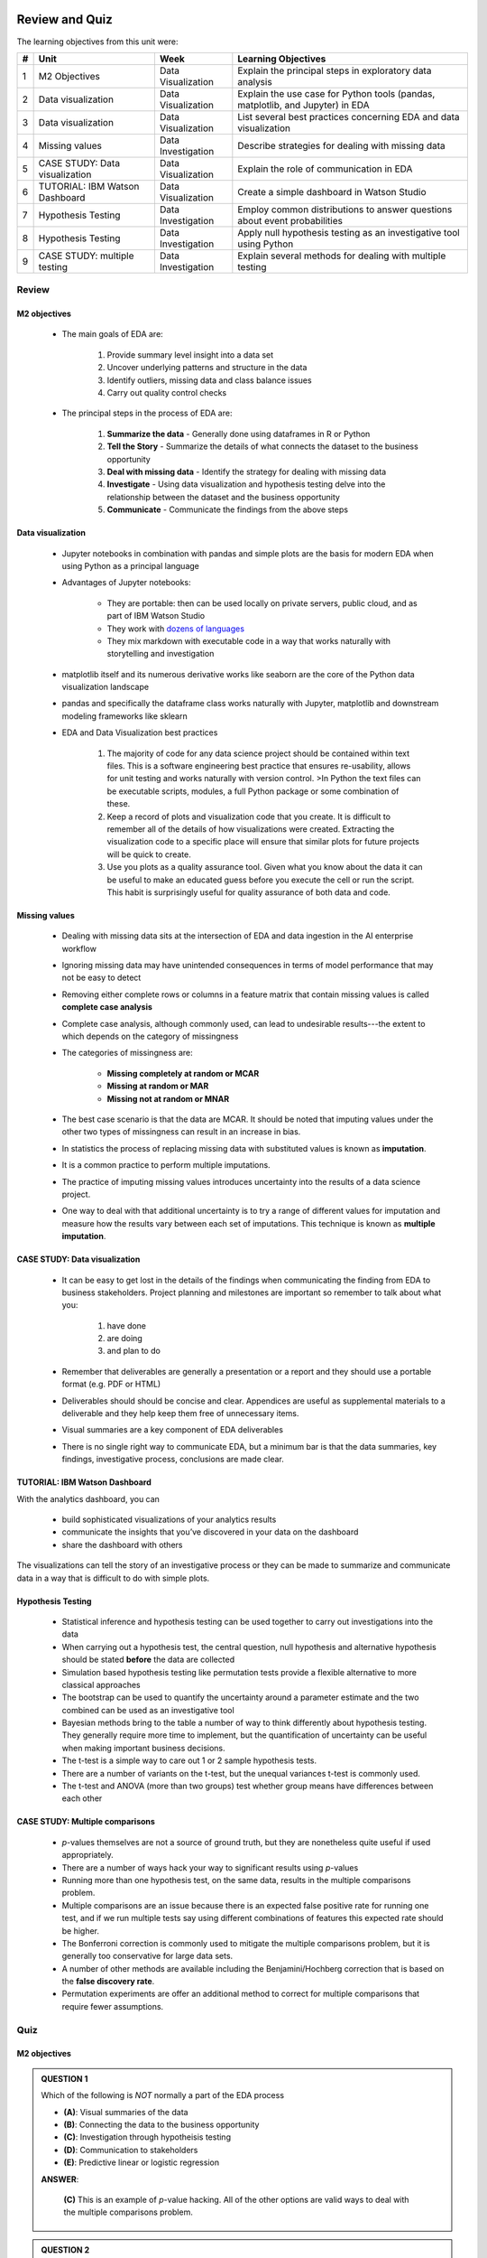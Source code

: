 .. figure:: ../images/galvanize-logo.png
   :scale: 100%
   :align: center
   :alt: ibm-logo
   :figclass: align-center


Review and Quiz
=================

The learning objectives from this unit were:


+-------+---------------------------------+--------------------+-----------------------------------------------------------------------------------+
| #     | Unit                            | Week               | Learning Objectives                                                               |
+=======+=================================+====================+===================================================================================+
| 1     | M2 Objectives                   | Data Visualization | Explain the principal steps in exploratory data analysis                          |
+-------+---------------------------------+--------------------+-----------------------------------------------------------------------------------+
| 2     | Data visualization              | Data Visualization | Explain the use case for Python tools (pandas, matplotlib, and Jupyter) in EDA    |
+-------+---------------------------------+--------------------+-----------------------------------------------------------------------------------+
| 3     | Data visualization              | Data Visualization | List several best practices concerning EDA and data visualization                 |
+-------+---------------------------------+--------------------+-----------------------------------------------------------------------------------+
| 4     | Missing values                  | Data Investigation | Describe strategies for dealing with missing data                                 |
+-------+---------------------------------+--------------------+-----------------------------------------------------------------------------------+
| 5     | CASE STUDY: Data visualization  | Data Visualization | Explain the role of communication in EDA                                          | 
+-------+---------------------------------+--------------------+-----------------------------------------------------------------------------------+
| 6     | TUTORIAL: IBM Watson Dashboard  | Data Visualization | Create a simple dashboard in Watson Studio                                        |
+-------+---------------------------------+--------------------+-----------------------------------------------------------------------------------+
| 7     | Hypothesis Testing              | Data Investigation | Employ common distributions to answer questions about event probabilities         |
+-------+---------------------------------+--------------------+-----------------------------------------------------------------------------------+
| 8     | Hypothesis Testing              | Data Investigation | Apply null hypothesis testing as an investigative tool using Python               |
+-------+---------------------------------+--------------------+-----------------------------------------------------------------------------------+
| 9     | CASE STUDY: multiple testing    | Data Investigation | Explain several methods for dealing with multiple testing                         |
+-------+---------------------------------+--------------------+-----------------------------------------------------------------------------------+


Review
--------------


M2 objectives
^^^^^^^^^^^^^^^^^^

   * The main goals of EDA are:

      1. Provide summary level insight into a data set
      2. Uncover underlying patterns and structure in the data
      3. Identify outliers, missing data and class balance issues
      4. Carry out quality control checks

   * The principal steps in the process of EDA are:

      1. **Summarize the data**     - Generally done using dataframes in R or Python
      2. **Tell the Story**         - Summarize the details of what connects the dataset to the business opportunity
      3. **Deal with missing data** - Identify the strategy for dealing with missing data
      4. **Investigate**            - Using data visualization and hypothesis testing delve into the relationship between the dataset and the business opportunity
      5. **Communicate**            - Communicate the findings from the above steps

Data visualization
^^^^^^^^^^^^^^^^^^^^^^^

   * Jupyter notebooks in combination with pandas and simple plots are the basis for modern EDA when using Python as a principal language
   * Advantages of Jupyter notebooks:

      * They are portable: then can be used locally on private servers, public cloud, and as part of IBM Watson Studio
      * They work with `dozens of languages <https://github.com/jupyter/jupyter/wiki/Jupyter-kernels>`_
      * They mix markdown with executable code in a way that works naturally with storytelling and investigation
   * matplotlib itself and its numerous derivative works like seaborn are the core of the Python data visualization landscape
   * pandas and specifically the dataframe class works naturally with Jupyter, matplotlib and downstream modeling frameworks like sklearn
     
   * EDA and Data Visualization best practices

      1. The majority of code for any data science project should be contained within text files.  This is a software engineering best practice that
	 ensures re-usability, allows for unit testing and works naturally with version control.
	 >In Python the text files can be executable scripts, modules, a full Python package or some combination of these.
      2. Keep a record of plots and visualization code that you create.  It is difficult to remember all of the details of how visualizations were created.  Extracting
	 the visualization code to a specific place will ensure that similar plots for future projects will be quick to create.
      3. Use you plots as a quality assurance tool.  Given what you know about the data it can be useful to make an educated guess before you execute the cell or run the
	 script.  This habit is surprisingly useful for quality assurance of both data and code.


Missing values
^^^^^^^^^^^^^^^^^^^^^^^

   * Dealing with missing data sits at the intersection of EDA and data ingestion in the AI enterprise workflow
   * Ignoring missing data may have unintended consequences in terms of model performance that may not be easy to detect
   * Removing either complete rows or columns in a feature matrix that contain missing values is called **complete case analysis**
   * Complete case analysis, although commonly used, can lead to undesirable results---the extent to which depends on the category of missingness
   * The categories of missingness are:

      * **Missing completely at random or MCAR**
      * **Missing at random or MAR**
      * **Missing not at random or MNAR**
	
   * The best case scenario is that the data are MCAR. It should be noted that imputing values under the other two types of missingness can result in an increase in bias.
   * In statistics the process of replacing missing data with substituted values is known as **imputation**.
   * It is a common practice to perform multiple imputations.
   * The practice of imputing missing values introduces uncertainty into the results of a data science project.
   * One way to deal with that additional uncertainty is to try a range of different values for imputation and measure how the results vary between each set of
     imputations. This technique is known as **multiple imputation**.

	 
CASE STUDY: Data visualization
^^^^^^^^^^^^^^^^^^^^^^^^^^^^^^^^^^
	 
   * It can be easy to get lost in the details of the findings when communicating the finding from EDA to business stakeholders.  Project planning and milestones are
     important so remember to talk about what you:

      1. have done
      2. are doing
      3. and plan to do

   * Remember that deliverables are generally a presentation or a report and they should use a portable format (e.g. PDF or HTML)
   * Deliverables should should be concise and clear.  Appendices are useful as supplemental materials to a deliverable and they help keep them free
     of unnecessary items.
   * Visual summaries are a key component of EDA deliverables
   * There is no single right way to communicate EDA, but a minimum bar is that the data summaries, key findings, investigative process, conclusions are made clear.
	 

TUTORIAL: IBM Watson Dashboard
^^^^^^^^^^^^^^^^^^^^^^^^^^^^^^^^^^

With the analytics dashboard, you can

   * build sophisticated visualizations of your analytics results
   * communicate the insights that you’ve discovered in your data on the dashboard
   * share the dashboard with others

The visualizations can tell the story of an investigative process or they can be made to summarize and communicate data in a way that is difficult to do with
simple plots.
     
Hypothesis Testing
^^^^^^^^^^^^^^^^^^^^^^^

   * Statistical inference and hypothesis testing can be used together to carry out investigations into the data
   * When carrying out a hypothesis test, the central question, null hypothesis and alternative hypothesis should be stated **before** the data are collected
   * Simulation based hypothesis testing like permutation tests provide a flexible alternative to more classical approaches
   * The bootstrap can be used to quantify the uncertainty around a parameter estimate and the two combined can be used as an investigative tool
   * Bayesian methods bring to the table a number of way to think differently about hypothesis testing.  They generally require more time to implement, but
     the quantification of uncertainty can be useful when making important business decisions.
   * The t-test is a simple way to care out 1 or 2 sample hypothesis tests.
   * There are a number of variants on the t-test, but the unequal variances t-test is commonly used.
   * The t-test and ANOVA (more than two groups) test whether group means have differences between each other

	 
CASE STUDY: Multiple comparisons
^^^^^^^^^^^^^^^^^^^^^^^^^^^^^^^^^^

   * *p*-values themselves are not a source of ground truth, but they are nonetheless quite useful if used appropriately.
   * There are a number of ways hack your way to significant results using *p*-values
   * Running more than one hypothesis test, on the same data, results in the  multiple comparisons problem.
   * Multiple comparisons are an issue because there is an expected false positive rate for running one test, and if we run multiple tests say using different combinations of features this expected rate should be higher.
   * The Bonferroni correction is commonly used to mitigate the multiple comparisons problem, but it is generally too conservative for large data sets.   
   * A number of other methods are available including the Benjamini/Hochberg correction that is based on the **false discovery rate**.
   * Permutation experiments are offer an additional method to correct for multiple comparisons that require fewer assumptions.

Quiz
--------------

M2 objectives
^^^^^^^^^^^^^^^^^^

.. admonition:: QUESTION 1

   Which of the following is *NOT* normally a part of the EDA process

   .. container:: toggle

      .. container:: header
	
         * **(A)**: Visual summaries of the data
         * **(B)**: Connecting the data to the business opportunity
	 * **(C)**: Investigation through hypotheisis testing
         * **(D)**: Communication to stakeholders
         * **(E)**: Predictive linear or logistic regression
	    
      **ANSWER**:

         **(C)** This is an example of *p*-value hacking.  All of the other options are valid ways
	 to deal with the multiple comparisons problem.

.. admonition:: QUESTION 2

   True/False.  The EDA process is decoupled from modeling and cannot be used to help esitmate the time it will take to complete a modeling procedure

      .. container:: toggle

         .. container:: header

            **True/False**
			
         **ANSWER**:

	    **(False)** EDA helps provide insight into data through exploration.  One aspect of this is to identify missing values, the presence of
	    outliers and issues with the data like class inbalance.  These data issues along with summary level data can guide the process of selection
	    appropriate models.  Knowing which models will be tried and compared is a valuable piece of information to help estimate the time it will take
	    to get to the last stages of the workflow.


Data visualization
^^^^^^^^^^^^^^^^^^^^^^^

.. admonition:: QUESTION 1

   True/False.  The software engineering best practice of saving a maximum amount of code in text files for management under version control has become
   the norm in data science

      .. container:: toggle

         .. container:: header

            **True/False**
			
         **ANSWER**:

	    **(True)** This is True and particularly important when it comes to collaboration and reproducible research.


TUTORIAL: IBM Watson Dashboard
^^^^^^^^^^^^^^^^^^^^^^^^^^^^^^^^^^

.. admonition:: QUESTION 1

   Which of the following is the least valid statement when it comes to dashboards?

   .. container:: toggle

      .. container:: header

			
          * **(A)**: Dashboards are an easy way to share summaries and findings
          * **(B)**: Dashboards have interactive functionality that helps create a rich experience for the user
	  * **(C)**: Dashboards are generally used after serveral iterations of the AI workflow
          * **(D)**: Dashboards are quick way to create portable simple plots
          * **(E)**: Dahsboards can be used to tell the story of investigative visualizations
	    
      **ANSWER**:

	 **(D)** Dashboards are a powerful tool to communicate insights at many levels, but in general they are not
	 quick to produce simple plots when compared to other commonly used tools.

Missing values
^^^^^^^^^^^^^^^^^^^^^^^

.. admonition:: QUESTION 1

   The three types of missingss discussed during this module were:

   .. container:: toggle

      .. container:: header
	
         * **(A)**: MRAR, MAR, MCAR
         * **(B)**: MNAR, MRAR, MCAR
	 * **(C)**: MNAR, MAR, MARC
         * **(D)**: MAR, MRAR, MCAR
         * **(E)**: MCAR, MNAR, MAR
	    
      **ANSWER**:

         **(E)** 

         * Missing completely at random or MCAR
         * Missing at random or MAR
         * Missing not at random or MNAR

CASE STUDY: Data visualization
^^^^^^^^^^^^^^^^^^^^^^^^^^^^^^^^^

.. admonition:: QUESTION 1

   Which statement is the least true about using Jupyter notebooks in the context of EDA

   .. container:: toggle

      .. container:: header
	
         * **(A)**: They natually lend themselves to version control systems
         * **(B)**: They can be ported from one environment to another easily
	 * **(C)**: They are helpful because a mixture of code and markdown enables storytelling
         * **(D)**: They are integrated with the plotting library matplotlib
         * **(E)**: They are integrated with the data manipulation library pandas
	    
      **ANSWER**:

         **(A)** One key to working well with version control is that the files are plain text.  Jupyter notebooks use a JSON format
	 and they are not easy to read or compare to one another.  They can be saved in version control systems,
	 but comparing two notebooks is not as intuitive as comparing two .py files.

	 
Hypothesis Testing
^^^^^^^^^^^^^^^^^^^^^^^

.. admonition:: QUESTION 1

   A data scientist at Company Z sorted the survey responses by whether the respondents
   used Product 1 or Product 2 and then compiled their ages:

   .. code-block:: python

      p1_ages = [25., 32., 20., 18., 28., 32., 31., 19., 34., 34., 23., 29., 17.,
                 23., 25., 31., 32., 29., 29., 24., 22., 28., 26., 24., 23.]

      p2_ages = [20., 25., 27., 19., 22., 26., 24., 27., 24., 20., 25., 28., 18.,
                 19., 23., 28., 19., 19., 19., 25., 29., 26., 23., 23., 22.]
    
   Of the hypothesis test discussed in these contents what one is the most appropriate for testing the following hypothesis?

      There is no age difference, on average, between the users of product 1 and the users of product 2	      
	  
      .. container:: toggle

         .. container:: header
		
	    * **(A)**: A 1-sample t-test
            * **(B)**: A 2-sample t-test assuming equal variance
	    * **(C)**: Z-Test with continuity correction
            * **(D)**: A 2-sample unequal variances t-test
            * **(E)**: Binomial Test
	    
         **ANSWER**:
            *(D)* A reasonable test to use for this problem is a 2-sample t-test assuming assuming unequal variances.  We have no reason to
	    believe that the variance should be the same for the two populations.
	      
            .. code-block:: python

               test_statistic, pvalue = stats.ttest_ind(p1_ages, p2_ages, equal_var = False)
	       print("p-value: {}".format(round(pvalue,5)))

	    .. code-block:: none

	       p-value: 0.0134


.. admonition:: QUESTION 2

   Suppose that on average 2.5% of visitors to your website sign up for your newsletter.
   In a recent week, 2701 visitors out of a total of 108879 signed up.

   Using a binomial distribution.  What is the probability that number of visitors who signed up is 2701 *or fewer*?

   .. container:: toggle

      .. container:: header

			
          * **(A)**: 0.125
          * **(B)**: 0.346
	  * **(C)**: 0.414
          * **(D)**: 0.007
          * **(E)**: 0.015
	    
      **ANSWER**:

         **(B)** Having k people sign up for your newsletter out of a total of n visitors, can be modelled with a 
         to follow a Binomial distribution, where the probability of signing up is estimated
         to be 2.5%. A Cumulative Distribution Function (CDF) captures :math:`P(X \leq x)`,
         which we can use to answer the question:

         .. code-block:: python

	    from scipy import stats	    
            k = 2701
            n = 108879
            p = 0.025
            signup_prob = stats.binom.cdf(k = k, n = n, p = p)
            print("Prob of %s signups or fewer: %s "%(k, signup_prob))

            Prob of 2701 signups or fewer: 0.34647434249300585


.. admonition:: QUESTION 3

   True/False.  If there customer churn were quantified using a Poisson distribution, then a bootstrap could be used to quantify the uncertainty
   associated with the estimate.

   .. container:: toggle

      .. container:: header

         **True/False**
	    
      **ANSWER**:

	 **(True)** The bootstrap can be used to provide an empirical confidence interval around any statistic.  This includes the estimate of the rate
	 parameter for a Poisson distribution.
	      
CASE STUDY: Multiple comparisons
^^^^^^^^^^^^^^^^^^^^^^^^^^^^^^^^^

.. admonition:: QUESTION 1

   Which of the following is *NOT* and example of a valid strategy to deal with the multiple comparisons problem?

   .. container:: toggle

      .. container:: header

			
          * **(A)**: Benjamini/Hochberg correction based on False discovery Rates
          * **(B)**: Create a null distribution using permutations to help provide context
	  * **(C)**: Perform all comparisons then only keep the single test that performs the best
          * **(D)**: If appropriate use an alternative modeling framework like generalized linear models
          * **(E)**: Bonferroni Correction
	    
      **ANSWER**:

	 **(C)** This is an example of *p*-value hacking.  All of the other options are valid ways
	 to deal with the multiple comparisons problem.
